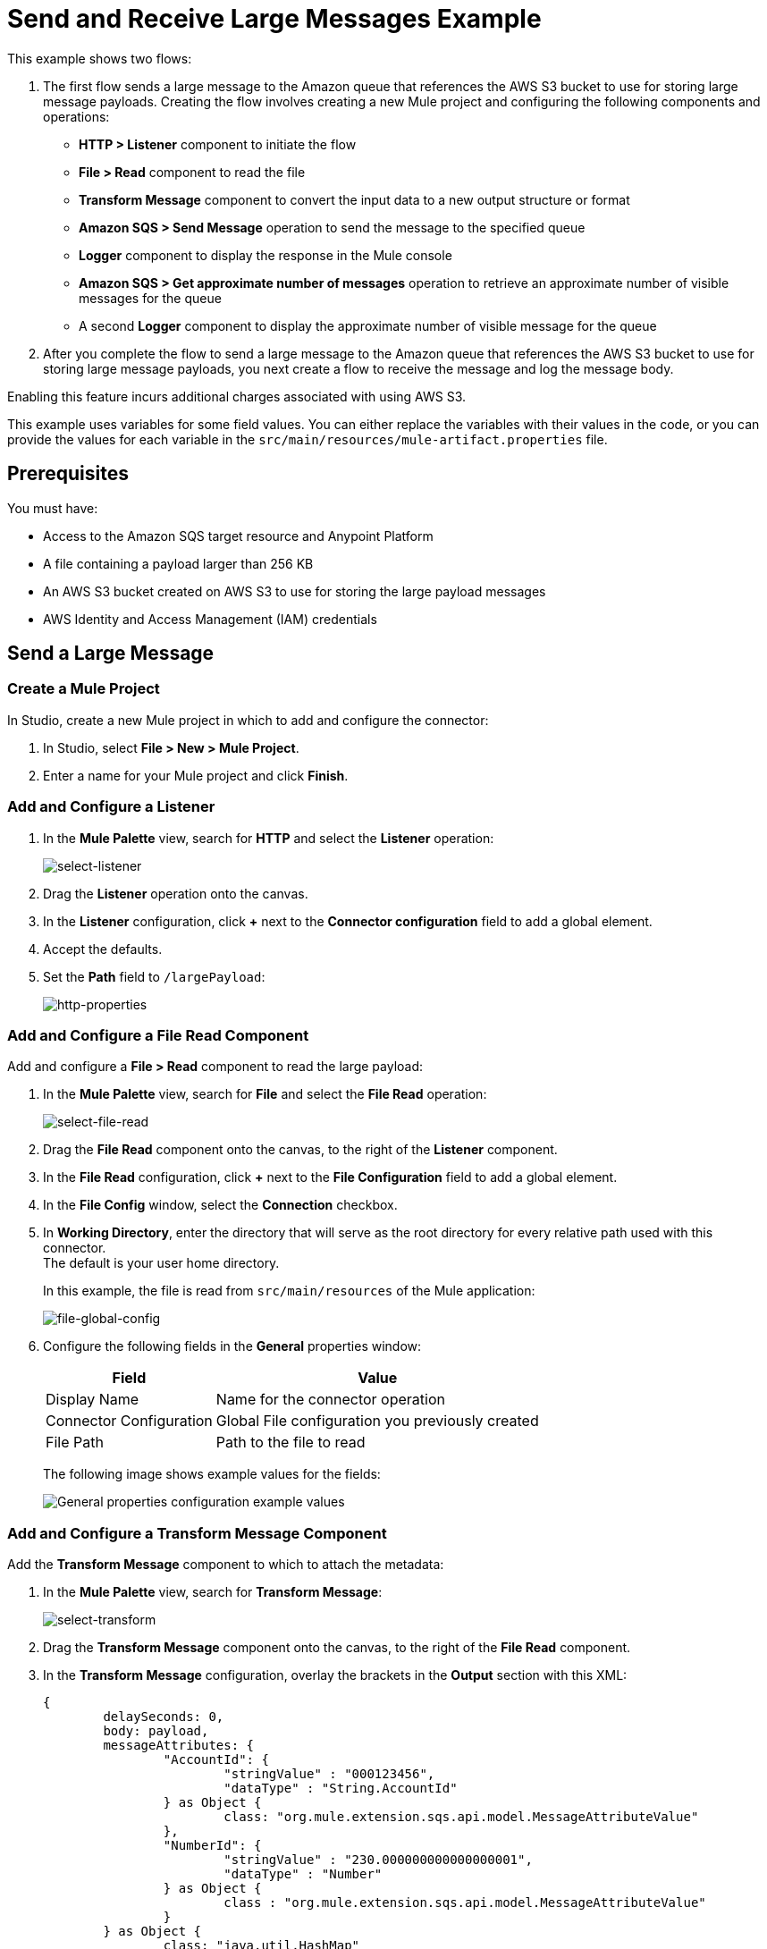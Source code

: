 = Send and Receive Large Messages Example

This example shows two flows:

. The first flow sends a large message to the Amazon queue that references the AWS S3 bucket to use for storing large message payloads. 
Creating the flow involves creating a new Mule project and configuring the following components and operations:
** *HTTP > Listener* component to initiate the flow
** *File > Read* component to read the file 
** *Transform Message* component to convert the input data to a new output structure or format
** *Amazon SQS > Send Message* operation to send the message to the specified queue
** *Logger* component to display the response in the Mule console
** *Amazon SQS > Get approximate number of messages* operation to retrieve an approximate number of visible messages for the queue
** A second *Logger* component to display the approximate number of visible message for the queue
. After you complete the flow to send a large message to the Amazon queue that references the AWS S3 bucket to use for storing large message payloads, you next create a flow to receive the message and log the message body.  

Enabling this feature incurs additional charges associated with using AWS S3.

This example uses variables for some field values. You can either replace the variables with their values in the code, or you can provide the values for each variable in the `src/main/resources/mule-artifact.properties` file.

== Prerequisites 

You must have:

* Access to the Amazon SQS target resource and Anypoint Platform
* A file containing a payload larger than 256 KB
* An AWS S3 bucket created on AWS S3 to use for storing the large payload messages
* AWS Identity and Access Management (IAM) credentials

== Send a Large Message

[[create-mule-project]]
=== Create a Mule Project

In Studio, create a new Mule project in which to add and configure the connector: 

. In Studio, select *File > New > Mule Project*.
. Enter a name for your Mule project and click *Finish*.

=== Add and Configure a Listener

. In the *Mule Palette* view, search for *HTTP* and select the *Listener* operation:
+
image:amazon-sqs-select-listener.png[select-listener]
+
. Drag the *Listener* operation onto the canvas.
. In the *Listener* configuration, click *+* next to the *Connector configuration* field to add a global element.
. Accept the defaults.
. Set the *Path* field to `/largePayload`:
+
image::amazon-sqs-http-props.png[http-properties]

=== Add and Configure a File Read Component 

Add and configure a *File > Read* component to read the large payload:

. In the *Mule Palette* view, search for *File* and select the *File Read* operation:
+
image::amazon-sqs-file-read.png[select-file-read]
+
. Drag the *File Read* component onto the canvas, to the right of the *Listener* component.
. In the *File Read* configuration, click *+* next to the *File Configuration* field to add a global element.
. In the *File Config* window, select the *Connection* checkbox. 
. In *Working Directory*, enter the directory that will serve as the root directory for every relative path used with this connector. +
The default is your user home directory.
+
In this example, the file is read from `src/main/resources` of the Mule application:
+
image::amazon-sqs-file-global-config.png[file-global-config]
+
. Configure the following fields in the *General* properties window:
+
[%header%autowidth.spread]
|===
|Field |Value
|Display Name |Name for the connector operation
|Connector Configuration |Global File configuration you previously created
|File Path | Path to the file to read
|===
+
The following image shows example values for the fields:
+
image::amazon-sqs-file-config.png[General properties configuration example values]

=== Add and Configure a Transform Message Component 

Add the *Transform Message* component to which to attach the metadata:

. In the *Mule Palette* view, search for *Transform Message*:
+
image::amazon-sqs-select-transform.png[select-transform]
+
. Drag the *Transform Message* component onto the canvas, to the right of the *File Read* component.
. In the *Transform Message* configuration, overlay the brackets in the *Output* section with this XML:
+
[source,dataweave,linenums]
----
{
	delaySeconds: 0,
	body: payload,
	messageAttributes: {
		"AccountId": {
			"stringValue" : "000123456",
			"dataType" : "String.AccountId"
		} as Object {
			class: "org.mule.extension.sqs.api.model.MessageAttributeValue"
		},
		"NumberId": {
			"stringValue" : "230.000000000000000001",
			"dataType" : "Number"
		} as Object {
			class : "org.mule.extension.sqs.api.model.MessageAttributeValue"
		}
	} as Object {
		class: "java.util.HashMap"
	}
} as Object {
	class: "org.mule.extension.sqs.api.model.Message"
}
----
+
The following screenshot shows the XML as it appears in the *Output* section of Studio:
+
image::amazon-sqs-transform-message.png[transform-message]

=== Add and Configure the SQS Send Message Operation

. In the *Mule Palette* view, search for *Amazon SQS* and select the *Send message* operation:
+
image::amazon-sqs-select-send.png[select-send-message]
+
. Drag the *Send message* operation onto the canvas, to the right of the *Transform Message* component.
. In the *Send message* configuration, click *+* next to the *Connector configuration* field to add a global element.
. Configure the global element for *Send message*:
+
[%header%autowidth.spread]
|===
|Field |Value
|Name | Name used to reference the configuration. This example uses `Amazon_SQS_Large_Payload_Configuration`.
|Session Token | Session token used to validate the temporary security credentials
|Access Key |Alphanumeric text string that uniquely identifies the user who owns the account
|Secret Key |Key that acts as a password
|Region Endpoint | Queue region
|Default Global Queue URL | Default Amazon SQS queue URL
 credentials
|===
+
The following image shows example values for the *Send message* global elements:
+
image::amazon-sqs-studio-global-config-new.png[send-global-config]
+
. In the *Connection* section, click the *Advanced* tab.

. In the *Large Payload Support* field, choose either:

* *Expression or Bean Reference* 
* *Edit Inline* 
.. Configure the parameters as follows:
+
[%header%autowidth.spread]
|===
|Field |Description
|Bucket | Name of the AWS S3 bucket to use for storing large message payloads. The bucket must already be created and configured in AWS S3. Enabling this feature incurs additional charges for using AWS S3.
|Message Size Threshold | The message size threshold for storing message payloads in the AWS S3 bucket. The default value for message size threshold is 256 KB and the maximum threshold size value is 256KB. The maximum message size is 2 GB.
|Message Size Threshold Unit | Data unit for the message size threshold.
|===
+
The following image shows example values for *Large payload support* fields. 
+
image::amazon-sqs-studio-large-payload-support.png[Configure Large Payload Support]
+
. At the base of the Studio canvas, click *Configuration XML* to view the corresponding XML:
+
[source,dataweave,linenums]
----
<sqs:config name="Amazon_SQS_Configuration"
  doc:name="Amazon SQS Configuration"
	defaultQueueUrl="${sqs.queueUrl}">
	<sqs:basic-connection accessKey="${sqs.accessKey}"
	secretKey="${sqs.secretKey}"
	region="us-east-1"
	sessionToken="${sqs.sessionToken}">
	    <sqs:large-payload-support bucket="large-sqs-payload-bucket"
            messageSizeThreshold="256" messageSizeThresholdUnit="KB" />
    </sqs:basic-connection>
</sqs:config>
----
+
. Configure the following fields in the properties window:
+
[%header%autowidth.spread]
|===
|Field |Value
|Display Name |Name for the connector operation
|Connector Configuration |Global configuration you previously created for the *Send message* operation
|Message |`payload`
|Queue url |Amazon SQS queue URL. If provided, the value of this field takes precedence over the value of the *Default Global Queue URL* field on the *Global Configuration Elements* window.
|===
+
The following image shows the *General* properties configuration fields:
+
image::amazon-sqs-send-message.png[send-message]

=== Add and Configure a Logger Component

Add and configure a *Logger* component to display the message response in the Mule console:

. In the *Mule Palette* view, search for *Logger*.
. Drag the *Logger* component onto the canvas, to the right of the *Send Message* component.
. Configure the following fields:
* *Display Name* +
Name for the Logger component
* *Message* +
String or DataWeave expression that specifies the Mule log message
* *Level* +
Configures the logging level. The default is `INFO`.
+
The following image shows example values for the fields:
+
image::amazon-sqs-logger.png[logger]

=== Obtain the Number of Messages in the Queue

Configure a second *Logger* component in the flow to obtain the approximate number of messages in the queue:

. In the *Mule Palette* view, search for *Amazon SQS*.
. Select the *Get approximate number of messages* operation and drag it onto the canvas, to the right of the *Logger* component.
. Configure the Amazon *Queue url* field, for example:
+
image::amazon-sqs-get-message-count.png[get-message-count]
+
. Configure the following fields:
* *Display Name* +
Name for the Logger component
* *Message* +
String or DataWeave expression that specifies the Mule log message
* *Level* +
Configures the logging level. The default is `INFO`.
+
The following image shows example values for the fields:
+
image::amazon-sqs-logger2.png[Log message count example configuration values]

== Create a Flow to Receive Messages

Finish this example by creating another flow to receive messages and log them before they are deleted from the queue.

. In the Mule Palette view, search for *SQS* and select the *Receive messages* operation:
+
image::amazon-sqs-select-receive.png[select-receive-messages]
+
. Drag the *Receive messages* operation onto the canvas.
. Configure the following fields in the *General* properties window:
* *Display Name* +
Name that displays for the connector operation
* *Connector Configuration* +
Global configuration you created previously. For this example, use `Amazon_SQS_Large_Payload_Configuration`.
* *Number of Messages* +
Number of messages to receive. For this example, it is `10`.
* *Queue url* +
Amazon SQS queue URL. If provided, the value of this field takes precedence over the value of the *Default Global Queue URL* field on the *Global Configuration Elements* window.
+
image::amazon-sqs-receive-message.png[receive-message]
+
. Add a *Logger* component to display the message in the Mule console.
+
. Configure the *Logger* with these field values:
* *Display Name* +
Name for the Logger component
* *Message* +
String or DataWeave expression that specifies the Mule log message
* *Level* +
Configures the logging level. The default is `INFO`.

== Example Mule Application XML Code

Paste this code into your XML editor to load the flow for this example use case into your Mule application. If needed, change the values to reflect your environment.

[source,xml,linenums]
----
<mule xmlns:sqs="http://www.mulesoft.org/schema/mule/sqs" xmlns:ee="http://www.mulesoft.org/schema/mule/ee/core"
	xmlns:file="http://www.mulesoft.org/schema/mule/file"
	xmlns:http="http://www.mulesoft.org/schema/mule/http"
	xmlns="http://www.mulesoft.org/schema/mule/core" xmlns:doc="http://www.mulesoft.org/schema/mule/documentation" xmlns:xsi="http://www.w3.org/2001/XMLSchema-instance"
	xsi:schemaLocation="http://www.mulesoft.org/schema/mule/core http://www.mulesoft.org/schema/mule/core/current/mule.xsd
  http://www.mulesoft.org/schema/mule/http/current/mule-http.xsd
  http://www.mulesoft.org/schema/mule/ee/core
  http://www.mulesoft.org/schema/mule/ee/core/current/mule-ee.xsd
  http://www.mulesoft.org/schema/mule/file 
  http://www.mulesoft.org/schema/mule/file/current/mule-file.xsd
  http://www.mulesoft.org/schema/mule/sqs
	http://www.mulesoft.org/schema/mule/sqs/current/mule-sqs.xsd">
	<http:listener-config name="HTTP_Listener_config" doc:name="HTTP Listener config" >
		<http:listener-connection host="0.0.0.0" port="8081" />
	</http:listener-config>
	
	<sqs:config name="Amazon_SQS_Configuration" doc:name="Amazon SQS Configuration"
	defaultQueueUrl="${sqs.queueUrl}" >
		<sqs:basic-connection accessKey="${sqs.accessKey}" secretKey="$sqs.secretKey}" region="us-east-1" />
	</sqs:config>
	
	<sqs:config name="Amazon_SQS_Large_Payload_Configuration" doc:name="Amazon SQS Configuration"
	defaultQueueUrl="${sqs.queueUrl}" >
		<sqs:basic-connection accessKey="${sqs.accessKey}" secretKey="$sqs.secretKey}" region="us-east-1" >
			<sqs:large-payload-support bucket="large-sqs-payload-bucket" messageSizeThreshold="256" messageSizeThresholdUnit="KB" />
		</sqs:basic-connection> 
	</sqs:config>
	
	<file:config name="File_Config" doc:name="File Config" >
		<file:connection workingDir="${app.home}" />
	</file:config>
	
	<flow name="sqs-send-messageFlow" >
		<http:listener doc:name="Listener"
		config-ref="HTTP_Listener_config"
		path="/"/>
		<ee:transform doc:name="Transform Message" >
			<ee:message >
				<ee:set-payload ><![CDATA[%dw 2.0
output application/java
---
{
	delaySeconds: 0,
	body: "Hello World",
	messageAttributes: {
		"AccountId": {
			"stringValue" : "000123456",
			"dataType" : "String.AccountId"
		} as Object {
			class: "org.mule.extension.sqs.api.model.MessageAttributeValue"
		},
		"NumberId": {
			"stringValue" : "230.000000000000000001",
			"dataType" : "Number"
		} as Object {
			class : "org.mule.extension.sqs.api.model.MessageAttributeValue"
		}
	} as Object {
		class: "java.util.HashMap"
	}
} as Object {
	class: "org.mule.extension.sqs.api.model.Message"
}]]></ee:set-payload>
			</ee:message>
		</ee:transform>
		<sqs:send-message doc:name="Send message" configref="Amazon_SQS_Configuration"/>
		<logger level="INFO"
		doc:name="Log Response"
		message="payload"/>
		<sqs:get-approximate-number-of-messages
		doc:name="Get approximate number of messages"
		config-ref="Amazon_SQS_Configuration"
		queueUrl="${sqs.queueUrl}"/>
		<logger level="INFO" doc:name="Log Count"
		message="Sent Message: `#[payload]`"/>
	</flow>

	<flow name="sqs-send-LargeMessageFlow" >
		<http:listener doc:name="Listener"
		config-ref="HTTP_Listener_config"
		path="/largePayload"/>
		<file:read doc:name="Read" config-ref="File_Config" path="largePayload.txt"/>
		<ee:transform doc:name="Transform Message" >
			<ee:message >
				<ee:set-payload ><![CDATA[%dw 2.0
output application/java
---
{
	delaySeconds: 0,
	body: payload,
	messageAttributes: {
		"AccountId": {
			"stringValue" : "000123456",
			"dataType" : "String.AccountId"
		} as Object {
			class: "org.mule.extension.sqs.api.model.MessageAttributeValue"
		},
		"NumberId": {
			"stringValue" : "230.000000000000000001",
			"dataType" : "Number"
		} as Object {
			class : "org.mule.extension.sqs.api.model.MessageAttributeValue"
		}
	} as Object {
		class: "java.util.HashMap"
	}
} as Object {
	class: "org.mule.extension.sqs.api.model.Message"
}]]></ee:set-payload>
			</ee:message>
		</ee:transform>
		<sqs:send-message doc:name="Send message" configref="Amazon_SQS_Large_Payload_Configuration"/>
		<logger level="INFO"
		doc:name="Log Response"
		message="payload"/>
		<sqs:get-approximate-number-of-messages
		doc:name="Get approximate number of messages"
		config-ref="Amazon_SQS_Large_Payload_Configuration"
		queueUrl="${sqs.queueUrl}"/>
		<logger level="INFO" doc:name="Log Count"
		message="Sent Message: `#[payload]`"/>
	</flow>
	
	
	
	<flow name="sqs-receive-message-flow" >
		<sqs:receivemessages doc:name="Receive messages"
		config-ref="Amazon_SQS_Configuration"/>
		<logger level="INFO" doc:name="Log Receipt" />
	</flow>
	
	<flow name="sqs-receive-large-message-flow" >
		<sqs:receivemessages doc:name="Receive messages"
		config-ref="Amazon_SQS_Large_Payload_Configuration"/>
		<logger level="INFO" doc:name="Log Receipt" />
	</flow>
</mule>
----
